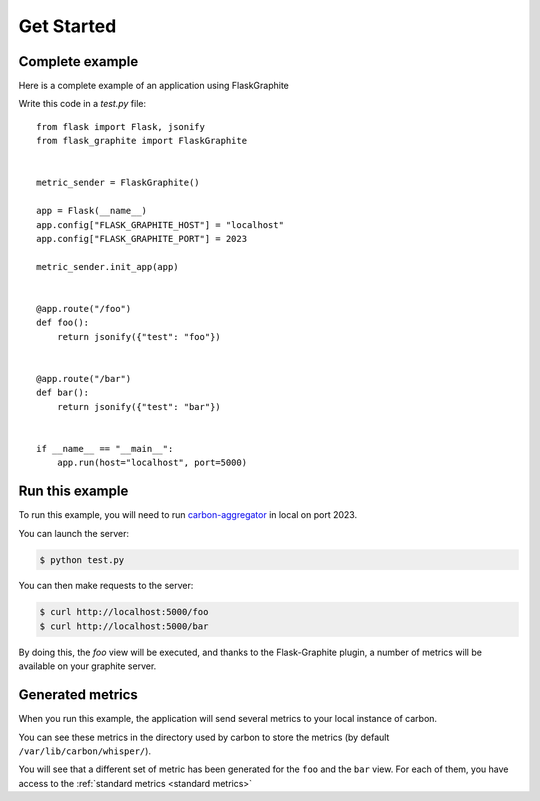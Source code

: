 ===========
Get Started
===========

Complete example
----------------

Here is a complete example of an application using FlaskGraphite

Write this code in a `test.py` file::

    from flask import Flask, jsonify
    from flask_graphite import FlaskGraphite


    metric_sender = FlaskGraphite()

    app = Flask(__name__)
    app.config["FLASK_GRAPHITE_HOST"] = "localhost"
    app.config["FLASK_GRAPHITE_PORT"] = 2023

    metric_sender.init_app(app)


    @app.route("/foo")
    def foo():
        return jsonify({"test": "foo"})


    @app.route("/bar")
    def bar():
        return jsonify({"test": "bar"})


    if __name__ == "__main__":
        app.run(host="localhost", port=5000)

Run this example
----------------

To run this example, you will need to run carbon-aggregator_ in local on port
2023.

You can launch the server:

.. code-block:: console

    $ python test.py

You can then make requests to the server:

.. code-block:: console

    $ curl http://localhost:5000/foo
    $ curl http://localhost:5000/bar

By doing this, the `foo` view will be executed, and thanks to the
Flask-Graphite plugin, a number of metrics will be available on your graphite
server.


.. _carbon-aggregator: http://graphite.readthedocs.io/en/latest/carbon-daemons.html#carbon-aggregator-py

Generated metrics
-----------------

When you run this example, the application will send several metrics to your
local instance of carbon.

You can see these metrics in the directory used by carbon to store the metrics
(by default ``/var/lib/carbon/whisper/``).

You will see that a different set of metric has been generated for the ``foo``
and the ``bar`` view. For each of them, you have access to the
:ref:`standard metrics <standard metrics>`
